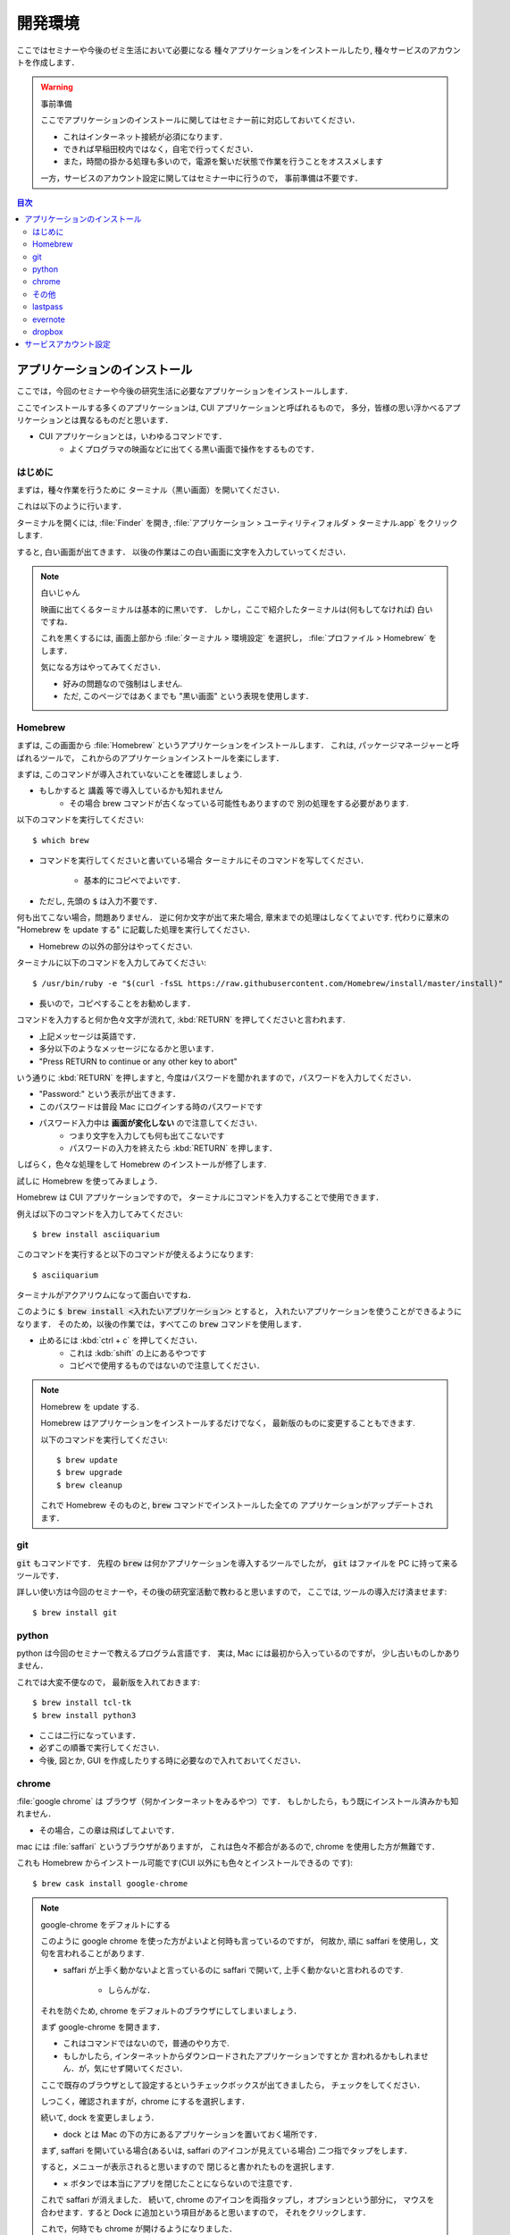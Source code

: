===========================
開発環境
===========================

ここではセミナーや今後のゼミ生活において必要になる
種々アプリケーションをインストールしたり, 種々サービスのアカウントを作成します．

.. warning:: 事前準備

   ここでアプリケーションのインストールに関してはセミナー前に対応しておいてください．

   - これはインターネット接続が必須になります．
   - できれば早稲田校内ではなく，自宅で行ってください．
   - また，時間の掛かる処理も多いので，電源を繋いだ状態で作業を行うことをオススメします

   一方，サービスのアカウント設定に関してはセミナー中に行うので，
   事前準備は不要です．

.. contents:: 目次


アプリケーションのインストール
================================

ここでは，今回のセミナーや今後の研究生活に必要なアプリケーションをインストールします．

ここでインストールする多くのアプリケーションは,
CUI アプリケーションと呼ばれるもので，
多分，皆様の思い浮かべるアプリケーションとは異なるものだと思います．

- CUI アプリケーションとは，いわゆるコマンドです．
   - よくプログラマの映画などに出てくる黒い画面で操作をするものです．

はじめに
-------------------------------

まずは，種々作業を行うために
ターミナル（黒い画面）を開いてください．

これは以下のように行います．

ターミナルを開くには,
:file:`Finder` を開き,
:file:`アプリケーション > ユーティリティフォルダ > ターミナル.app` をクリックします.

.. image:: https://static.techacademy.jp/magazine/wp-content/uploads/2015/01/ss-1-620x375.jpg

すると, 白い画面が出てきます．
以後の作業はこの白い画面に文字を入力していってください．

.. note:: 白いじゃん

   映画に出てくるターミナルは基本的に黒いです．
   しかし，ここで紹介したターミナルは(何もしてなければ)
   白いですね．

   これを黒くするには, 画面上部から
   :file:`ターミナル > 環境設定` を選択し，
   :file:`プロファイル > Homebrew` をします．

   気になる方はやってみてください．

   - 好みの問題なので強制はしません.
   - ただ, このページではあくまでも "黒い画面" という表現を使用します．


Homebrew
-------------------------------

まずは, この画面から :file:`Homebrew` というアプリケーションをインストールします．
これは, パッケージマネージャーと呼ばれるツールで，
これからのアプリケーションインストールを楽にします．

まずは, このコマンドが導入されていないことを確認しましょう.

- もしかすると 講義 等で導入しているかも知れません
   - その場合 brew コマンドが古くなっている可能性もありますので
     別の処理をする必要があります.

以下のコマンドを実行してください::

   $ which brew

- コマンドを実行してくださいと書いている場合
  ターミナルにそのコマンドを写してください．
   - 基本的にコピペでよいです．
- ただし, 先頭の :code:`$` は入力不要です．

何も出てこない場合，問題ありません．
逆に何か文字が出て来た場合, 章末までの処理はしなくてよいです.
代わりに章末の "Homebrew を update する" に記載した処理を実行してください．

- Homebrew の以外の部分はやってください.

ターミナルに以下のコマンドを入力してみてください::

   $ /usr/bin/ruby -e "$(curl -fsSL https://raw.githubusercontent.com/Homebrew/install/master/install)"

- 長いので，コピペすることをお勧めします．

コマンドを入力すると何か色々文字が流れて,
:kbd:`RETURN` を押してくださいと言われます.

- 上記メッセージは英語です．
- 多分以下のようなメッセージになるかと思います．
- "Press RETURN to continue or any other key to abort"

いう通りに :kbd:`RETURN` を押しますと,
今度はパスワードを聞かれますので，パスワードを入力してください．

- "Password:" という表示が出てきます．
- このパスワードは普段 Mac にログインする時のパスワードです
- パスワード入力中は **画面が変化しない** ので注意してください．
   - つまり文字を入力しても何も出てこないです
   - パスワードの入力を終えたら :kbd:`RETURN` を押します．

しばらく，色々な処理をして
Homebrew のインストールが修了します.

試しに Homebrew を使ってみましょう．

Homebrew は CUI アプリケーションですので，
ターミナルにコマンドを入力することで使用できます．

例えば以下のコマンドを入力してみてください::

   $ brew install asciiquarium

このコマンドを実行すると以下のコマンドが使えるようになります::

   $ asciiquarium

ターミナルがアクアリウムになって面白いですね．

このように :code:`$ brew install <入れたいアプリケーション>` とすると，
入れたいアプリケーションを使うことができるようになります．
そのため，以後の作業では，すべてこの :code:`brew` コマンドを使用します．

- 止めるには :kbd:`ctrl + c` を押してください．
   - これは :kdb:`shift` の上にあるやつです
   - コピペで使用するものではないので注意してください．

.. note:: Homebrew を update する.

   Homebrew はアプリケーションをインストールするだけでなく，
   最新版のものに変更することもできます.

   以下のコマンドを実行してください::

      $ brew update
      $ brew upgrade
      $ brew cleanup

   これで Homebrew そのものと,
   :code:`brew` コマンドでインストールした全ての
   アプリケーションがアップデートされます．

git
-------------------------------

:code:`git` もコマンドです．
先程の :code:`brew` は何かアプリケーションを導入するツールでしたが，
:code:`git` はファイルを PC に持って来るツールです．

詳しい使い方は今回のセミナーや，その後の研究室活動で教わると思いますので，
ここでは, ツールの導入だけ済ませます::

   $ brew install git

python
-------------------------------

python は今回のセミナーで教えるプログラム言語です．
実は, Mac には最初から入っているのですが，
少し古いものしかありません．

これでは大変不便なので，
最新版を入れておきます::

   $ brew install tcl-tk
   $ brew install python3

- ここは二行になっています．
- 必ずこの順番で実行してください．
- 今後, 図とか, GUI を作成したりする時に必要なので入れておいてください．

chrome
-------------------------------

:file:`google chrome` は ブラウザ（何かインターネットをみるやつ）です．
もしかしたら，もう既にインストール済みかも知れません．

- その場合，この章は飛ばしてよいです．

mac には :file:`saffari` というブラウザがありますが，
これは色々不都合があるので, chrome を使用した方が無難です．

これも Homebrew からインストール可能です(CUI 以外にも色々とインストールできるの
です)::

   $ brew cask install google-chrome

.. note:: google-chrome をデフォルトにする

   このように google chrome を使った方がよいよと何時も言っているのですが，
   何故か, 頑に saffari を使用し，文句を言われることがあります.

   - saffari が上手く動かないよと言っているのに saffari で開いて,
     上手く動かないと言われるのです.
      - しらんがな．

   それを防ぐため, chrome をデフォルトのブラウザにしてしまいましょう．

   まず google-chrome を開きます．

   - これはコマンドではないので，普通のやり方で.
   - もしかしたら, インターネットからダウンロードされたアプリケーションですとか
     言われるかもしれません．が，気にせず開いてください．

   ここで既存のブラウザとして設定するというチェックボックスが出てきましたら，
   チェックをしてください．

   しつこく，確認されますが，chrome にするを選択します．

   続いて, dock を変更しましょう．

   - dock とは Mac の下の方にあるアプリケーションを置いておく場所です．

   まず, saffari を開いている場合(あるいは, saffari のアイコンが見えている場合)
   二つ指でタップをします．

   すると，メニューが表示されると思いますので
   閉じると書かれたものを選択します.

   - × ボタンでは本当にアプリを閉じたことにならないので注意です．

   これで saffari が消えました．
   続いて, chrome のアイコンを両指タップし，オプションという部分に，
   マウスを合わせます．すると Dock に追加という項目があると思いますので，
   それをクリックします．

   これで，何時でも chrome が開けるようになりました．


その他
-----------------------------

以後の作業は必須ではありません．
ただし, インストールしておくと便利なツールを紹介します.

- なお，これらのツールは Homebrew ではなく App Store から導入します.

lastpass
-----------------------------

今後の研究室生活では,
色々な WEB サービスを利用すると思います．

WEB サービスを利用する際には必ず,
アカウントというものを作る必要があり，
多くはパスワードの登録が必須になります．

ここで，パスワードは本来ランダムでかつ 12 桁位のものが，
良いとされていますが, なかなか，作成することが困難だったり，
覚えるのが難しかったりします．

中には"何時も使うパスワード"を一つ決めてしまって，
それのみで色々なサイトに登録をしている方も多いのでは無いでしょうか？

しかし，これは本来ありえてはならないことです．

何故なら，一つのパスワードがバレると，
全部バレてしまうからです．

- 昨年度だけで 3 人以上のパスワードが筆者の知るところになりました.
   - 別に態々, クラックをしかけたわけでなくです
   - その程度にパスワードは良く流出するものなのだと思ってください．

しかし，パスワードが複雑で，色々あると，
よく忘れてしまうことも多いです．

このような際に便利なツールが lastpass です．

- https://itunes.apple.com/jp/app/lastpass-password-manager/id926036361?mt=12

これを利用すると，色々なサイトのパスワードを自動で作成したり，
覚えておいてくれるので，正しいパスワード運用が行いやすくなります．

evernote
-----------------------------

ノートアプリです．
筆者は最近使用していないのですが，
皆様お好きです．

dropbox
-----------------------------

ファイル共有アプリです．
git よりも手軽にファイル共有ができます（git より便利だとは思いませんが）．
場合によっては使用する方がいるかもしれません.

サービスアカウント設定
===========================

ここに関しては部外秘情報を含みますので，
項目だけ記述します．

-  WASEDA VPN
-  WASEDA PROXY
-  K-LAB NAS
-  slack
-  Github
